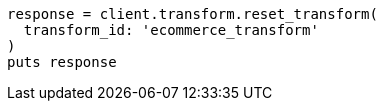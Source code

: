 [source, ruby]
----
response = client.transform.reset_transform(
  transform_id: 'ecommerce_transform'
)
puts response
----
